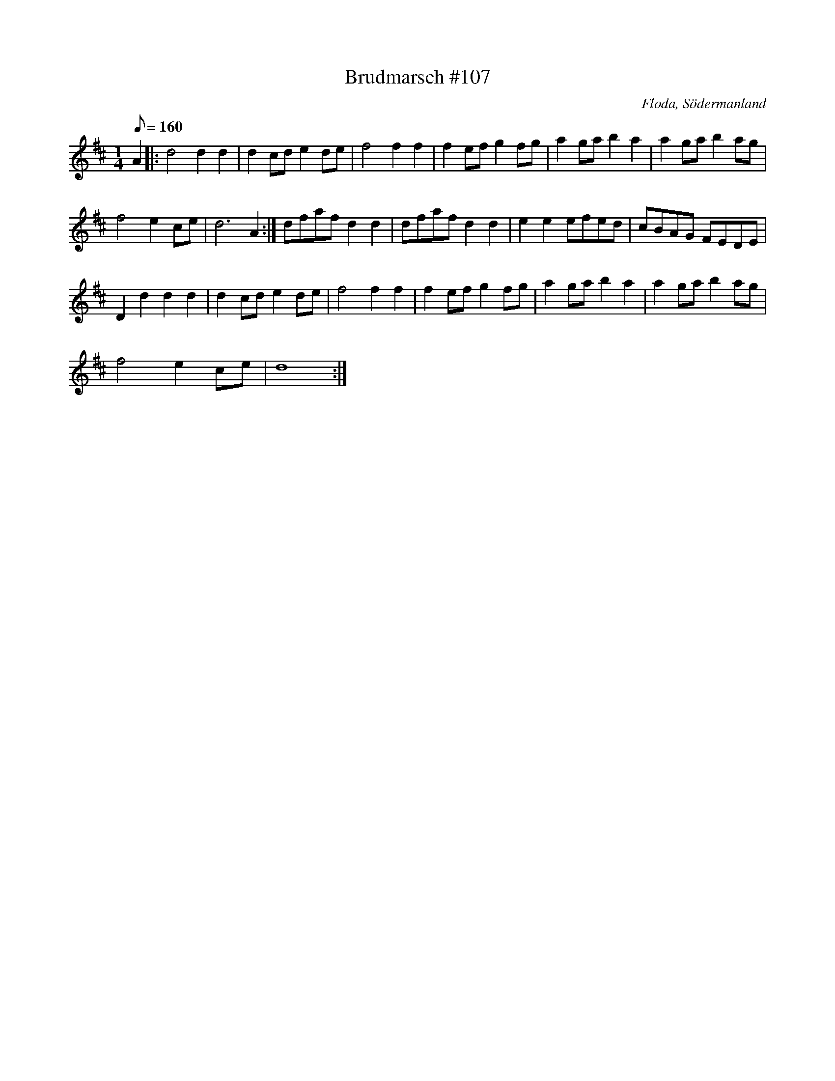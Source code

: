 X:107
T:Brudmarsch #107
R:Brudmarsch
O:Floda, Södermanland
M:1/4
L:1/8
K:D
Q:160
A2 |: d4d2d2 | d2cd e2de | f4f2f2 | f2ef g2fg | a2ga b2a2 | a2ga b2ag |
f4 e2 ce | d6 A2 :| dfaf d2d2 | dfaf d2d2 | e2e2 efed | cBAG FEDE |
D2d2d2d2 | d2cd e2de | f4f2f2 | f2ef g2fg | a2ga b2a2 | a2ga b2ag |
f4 e2 ce | d8:|
